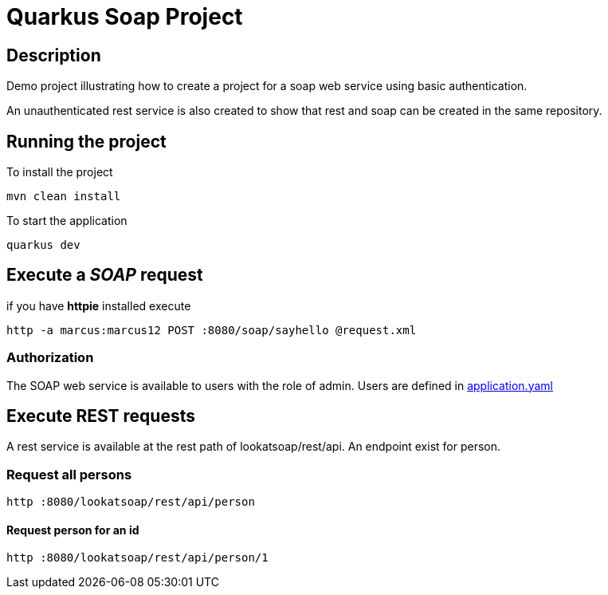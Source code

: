 = Quarkus Soap Project

== Description
Demo project illustrating how to create a project for a soap web service using basic authentication.

An unauthenticated rest service is also created to show that rest and soap can be created in the same repository.


== Running the project

To install the project
[,shell]
----
mvn clean install
----
To start the application
[,shell]
----
quarkus dev
----

== Execute a __SOAP__ request
if you have *httpie* installed execute
[,shell]
----
http -a marcus:marcus12 POST :8080/soap/sayhello @request.xml
----

=== Authorization

The SOAP web service is available to users with the role of admin. Users are defined in  link:src/main/resources/application.yaml[application.yaml]

== Execute REST requests

A rest service is available at the rest path of lookatsoap/rest/api. An endpoint exist for person.

=== Request all persons

[,shell]
----
http :8080/lookatsoap/rest/api/person
----

==== Request person for an id
[,shell]
----
http :8080/lookatsoap/rest/api/person/1
----